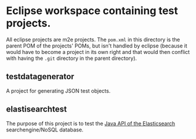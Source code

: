 * Eclipse workspace containing test projects.

All eclipse projects are m2e projects.  The =pom.xml= in this
directory is the parent POM of the projects' POMs, but isn't handled
by eclipse (because it would have to become a project in its own right
and that would then conflict with having the =.git= directory in the
parent directory).

** testdatagenerator

A project for generating JSON test objects.
** elastisearchtest

The purpose of this project is to test the [[http://www.elasticsearch.org/guide/reference/java-api/][Java API of the
Elasticsearch]] searchengine/NoSQL database.
